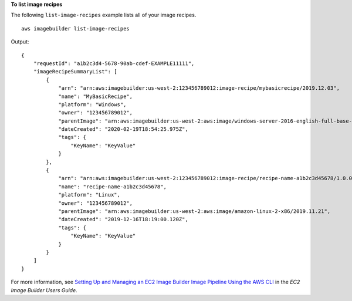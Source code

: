 **To list image recipes**

The following ``list-image-recipes`` example lists all of your image recipes. ::

    aws imagebuilder list-image-recipes

Output::

    {
        "requestId": "a1b2c3d4-5678-90ab-cdef-EXAMPLE11111",
        "imageRecipeSummaryList": [
            {
                "arn": "arn:aws:imagebuilder:us-west-2:123456789012:image-recipe/mybasicrecipe/2019.12.03",
                "name": "MyBasicRecipe",
                "platform": "Windows",
                "owner": "123456789012",
                "parentImage": "arn:aws:imagebuilder:us-west-2:aws:image/windows-server-2016-english-full-base-x86/2019.x.x",
                "dateCreated": "2020-02-19T18:54:25.975Z",
                "tags": {
                    "KeyName": "KeyValue"
                }
            },
            {
                "arn": "arn:aws:imagebuilder:us-west-2:123456789012:image-recipe/recipe-name-a1b2c3d45678/1.0.0",
                "name": "recipe-name-a1b2c3d45678",
                "platform": "Linux",
                "owner": "123456789012",
                "parentImage": "arn:aws:imagebuilder:us-west-2:aws:image/amazon-linux-2-x86/2019.11.21",
                "dateCreated": "2019-12-16T18:19:00.120Z",
                "tags": {
                    "KeyName": "KeyValue"
                }
            }
        ]
    }

For more information, see `Setting Up and Managing an EC2 Image Builder Image Pipeline Using the AWS CLI <https://docs.aws.amazon.com/imagebuilder/latest/userguide/managing-image-builder-cli.html>`__ in the *EC2 Image Builder Users Guide*.
